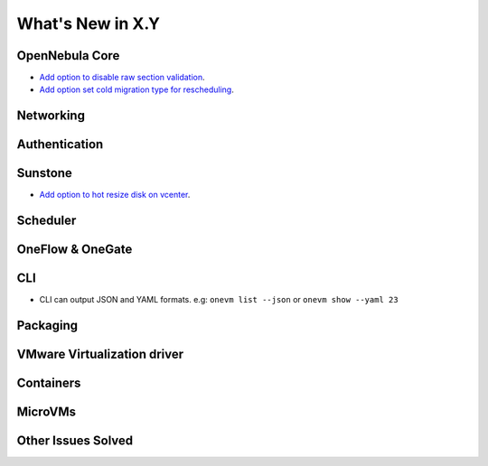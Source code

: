 .. _whats_new:

================================================================================
What's New in X.Y
================================================================================

..
   Conform to the following format for new features.
   Big/important features follow this structure
   - **<feature title>**: <one-to-two line description>, :ref:`<link to docs>`
   Minor features are added in a separate block in each section as:
   - `<one-to-two line description <http://github.com/OpenNebula/one/issues/#>`__.

..

OpenNebula Core
================================================================================
- `Add option to disable raw section validation <http://github.com/OpenNebula/one/issues/5015>`__.
- `Add option set cold migration type for rescheduling <http://github.com/OpenNebula/one/issues/2983>`__.

Networking
================================================================================

Authentication
================================================================================


Sunstone
================================================================================
- `Add option to hot resize disk on vcenter <http://github.com/OpenNebula/one/issues/4569>`__.

Scheduler
================================================================================

OneFlow & OneGate
===============================================================================

CLI
================================================================================
- CLI can output JSON and YAML formats.  e.g: ``onevm list --json`` or ``onevm show --yaml 23``

Packaging
================================================================================

VMware Virtualization driver
===============================================================================

Containers
==========

MicroVMs
========

Other Issues Solved
================================================================================
